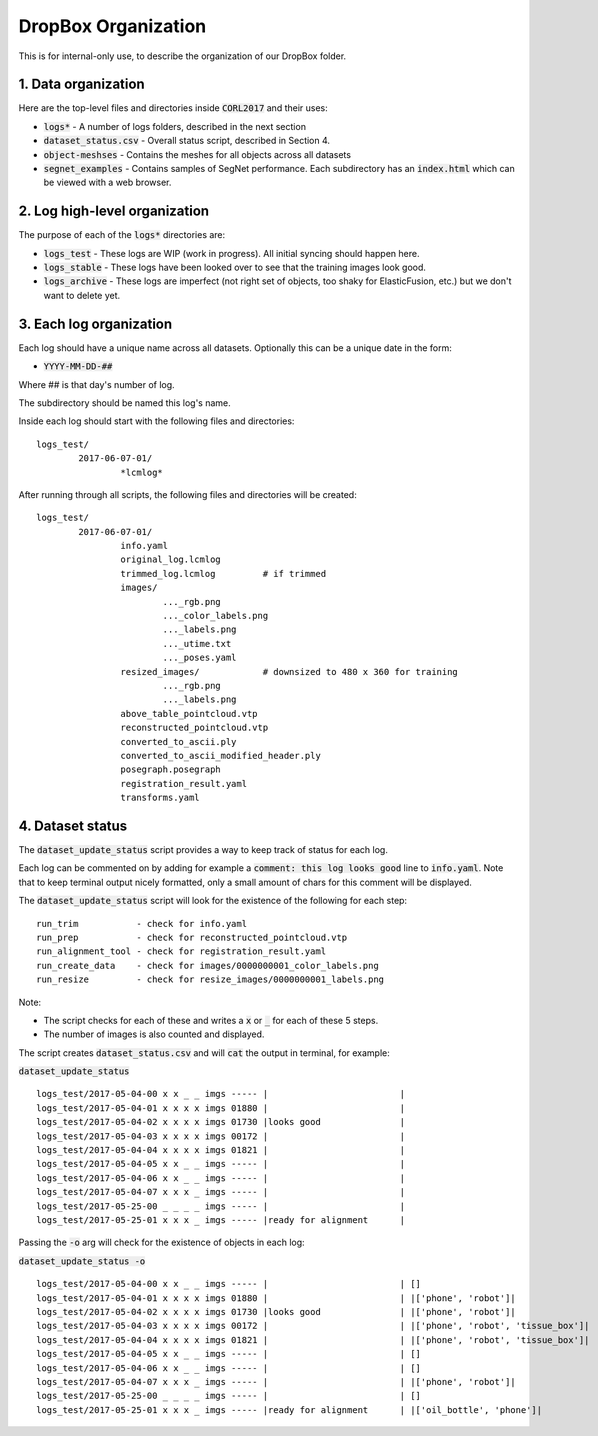 ====================
DropBox Organization
====================

This is for internal-only use, to describe the organization of our DropBox folder.

1. Data organization
--------------------

Here are the top-level files and directories inside :code:`CORL2017` and their uses:

- :code:`logs*` - A number of logs folders, described in the next section
- :code:`dataset_status.csv` - Overall status script, described in Section 4.
- :code:`object-meshses` - Contains the meshes for all objects across all datasets
- :code:`segnet_examples` - Contains samples of SegNet performance.  Each subdirectory has an :code:`index.html` which can be viewed with a web browser.

2. Log high-level organization
------------------------------

The purpose of each of the :code:`logs*` directories are:

- :code:`logs_test` - These logs are WIP (work in progress).  All initial syncing should happen here.
- :code:`logs_stable` - These logs have been looked over to see that the training images look good.
- :code:`logs_archive` - These logs are imperfect (not right set of objects, too shaky for ElasticFusion, etc.) but we don't want to delete yet.

3. Each log organization
------------------------

Each log should have a unique name across all datasets.  Optionally this can be a unique date in the form:

- :code:`YYYY-MM-DD-##`

Where ## is that day's number of log.

The subdirectory should be named this log's name.

Inside each log should start with the following files and directories:

::

	logs_test/
		2017-06-07-01/
			*lcmlog*

After running through all scripts, the following files and directories will be created:

::

	logs_test/
		2017-06-07-01/
			info.yaml
			original_log.lcmlog
			trimmed_log.lcmlog         # if trimmed
			images/                    
				..._rgb.png
				..._color_labels.png
				..._labels.png
				..._utime.txt
				..._poses.yaml
			resized_images/            # downsized to 480 x 360 for training
				..._rgb.png
				..._labels.png
			above_table_pointcloud.vtp
			reconstructed_pointcloud.vtp
			converted_to_ascii.ply
			converted_to_ascii_modified_header.ply
			posegraph.posegraph
			registration_result.yaml
			transforms.yaml

4. Dataset status
-----------------

The :code:`dataset_update_status` script provides a way to keep track of status for each log.

Each log can be commented on by adding for example a :code:`comment: this log looks good` line to :code:`info.yaml`.  Note that to keep terminal output nicely formatted, only a small amount of chars for this comment will be displayed.

The :code:`dataset_update_status` script will look for the existence of the following for each step:

::

	run_trim           - check for info.yaml
	run_prep           - check for reconstructed_pointcloud.vtp
	run_alignment_tool - check for registration_result.yaml
	run_create_data    - check for images/0000000001_color_labels.png
	run_resize         - check for resize_images/0000000001_labels.png


Note:

- The script checks for each of these and writes a :code:`x` or :code:`_` for each of these 5 steps.
- The number of images is also counted and displayed.

The script creates :code:`dataset_status.csv` and will :code:`cat` the output in terminal, for example:

:code:`dataset_update_status`

::

	logs_test/2017-05-04-00 x x _ _ imgs ----- |                         |
	logs_test/2017-05-04-01 x x x x imgs 01880 |                         |
	logs_test/2017-05-04-02 x x x x imgs 01730 |looks good               |
	logs_test/2017-05-04-03 x x x x imgs 00172 |                         |
	logs_test/2017-05-04-04 x x x x imgs 01821 |                         |
	logs_test/2017-05-04-05 x x _ _ imgs ----- |                         |
	logs_test/2017-05-04-06 x x _ _ imgs ----- |                         |
	logs_test/2017-05-04-07 x x x _ imgs ----- |                         |
	logs_test/2017-05-25-00 _ _ _ _ imgs ----- |                         |
	logs_test/2017-05-25-01 x x x _ imgs ----- |ready for alignment      |

Passing the :code:`-o` arg will check for the existence of objects in each log:

:code:`dataset_update_status -o`

::

	logs_test/2017-05-04-00 x x _ _ imgs ----- |                         | []
	logs_test/2017-05-04-01 x x x x imgs 01880 |                         | |['phone', 'robot']|
	logs_test/2017-05-04-02 x x x x imgs 01730 |looks good               | |['phone', 'robot']|
	logs_test/2017-05-04-03 x x x x imgs 00172 |                         | |['phone', 'robot', 'tissue_box']|
	logs_test/2017-05-04-04 x x x x imgs 01821 |                         | |['phone', 'robot', 'tissue_box']|
	logs_test/2017-05-04-05 x x _ _ imgs ----- |                         | []
	logs_test/2017-05-04-06 x x _ _ imgs ----- |                         | []
	logs_test/2017-05-04-07 x x x _ imgs ----- |                         | |['phone', 'robot']|
	logs_test/2017-05-25-00 _ _ _ _ imgs ----- |                         | []
	logs_test/2017-05-25-01 x x x _ imgs ----- |ready for alignment      | |['oil_bottle', 'phone']|

